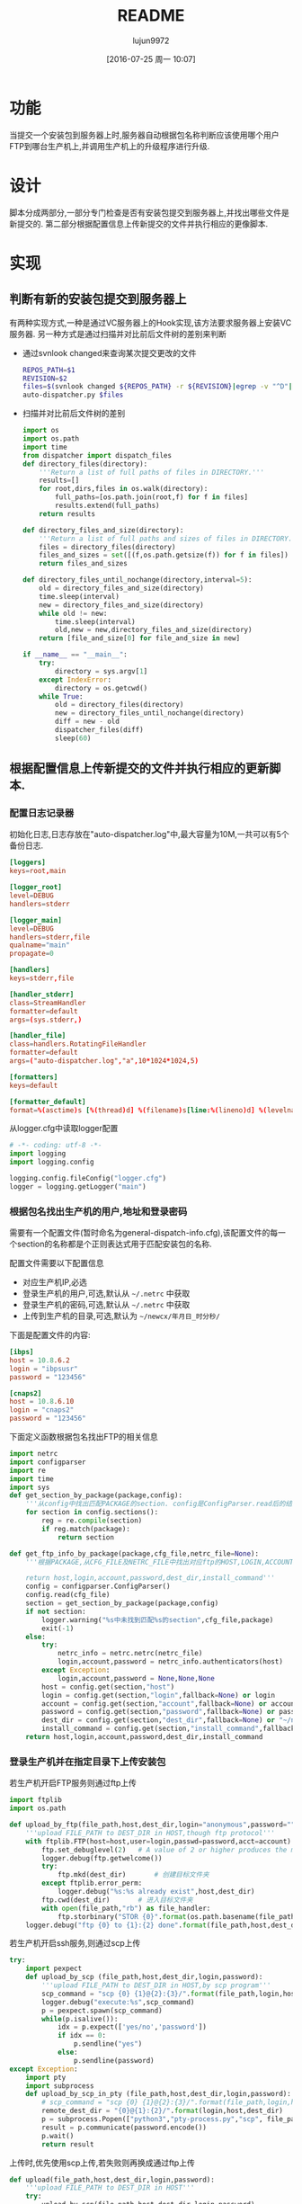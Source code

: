 #+TITLE: README
#+AUTHOR: lujun9972
#+CATEGORY: auto-dispatcher.py
#+DATE: [2016-07-25 周一 10:07]
#+OPTIONS: ^:{}

* 功能
当提交一个安装包到服务器上时,服务器自动根据包名称判断应该使用哪个用户FTP到哪台生产机上,并调用生产机上的升级程序进行升级.

* 设计
脚本分成两部分,一部分专门检查是否有安装包提交到服务器上,并找出哪些文件是新提交的.
第二部分根据配置信息上传新提交的文件并执行相应的更像脚本.

* 实现
** 判断有新的安装包提交到服务器上

有两种实现方式,一种是通过VC服务器上的Hook实现,该方法要求服务器上安装VC服务器. 另一种方式是通过扫描并对比前后文件树的差别来判断

+ 通过svnlook changed来查询某次提交更改的文件
  #+BEGIN_SRC sh :tangle "post-commit"
    REPOS_PATH=$1
    REVISION=$2
    files=$(svnlook changed ${REPOS_PATH} -r ${REVISION}|egrep -v "^D"|egrep -v "/$"|cut -f2)
    auto-dispatcher.py $files
  #+END_SRC
+ 扫描并对比前后文件树的差别
  #+BEGIN_SRC python :tangle "auto_dispatcher.py"
    import os
    import os.path
    import time
    from dispatcher import dispatch_files
    def directory_files(directory):
        '''Return a list of full paths of files in DIRECTORY.'''
        results=[]
        for root,dirs,files in os.walk(directory):
            full_paths=[os.path.join(root,f) for f in files]
            results.extend(full_paths)
        return results

    def directory_files_and_size(directory):
        '''Return a list of full paths and sizes of files in DIRECTORY.'''
        files = directory_files(directory)
        files_and_sizes = set([(f,os.path.getsize(f)) for f in files])
        return files_and_sizes

    def directory_files_until_nochange(directory,interval=5):
        old = directory_files_and_size(directory)
        time.sleep(interval)
        new = directory_files_and_size(directory)
        while old != new:
            time.sleep(interval)
            old,new = new,directory_files_and_size(directory)
        return [file_and_size[0] for file_and_size in new]

    if __name__ == "__main__":
        try:
            directory = sys.argv[1]
        except IndexError:
            directory = os.getcwd()
        while True:
            old = directory_files(directory)
            new = directory_files_until_nochange(directory)
            diff = new - old
            dispatcher_files(diff)
            sleep(60)
  #+END_SRC
** 根据配置信息上传新提交的文件并执行相应的更新脚本.
:PROPERTIES:
:header-args: :tangle "dispatcher.py"
:END:
*** 配置日志记录器

初始化日志,日志存放在"auto-dispatcher.log"中,最大容量为10M,一共可以有5个备份日志.
#+BEGIN_SRC conf :tangle "logger.cfg"
  [loggers]
  keys=root,main

  [logger_root]
  level=DEBUG
  handlers=stderr

  [logger_main]
  level=DEBUG
  handlers=stderr,file
  qualname="main"
  propagate=0

  [handlers]
  keys=stderr,file

  [handler_stderr]
  class=StreamHandler
  formatter=default
  args=(sys.stderr,)

  [handler_file]
  class=handlers.RotatingFileHandler
  formatter=default
  args=("auto-dispatcher.log","a",10*1024*1024,5)

  [formatters]
  keys=default

  [formatter_default]
  format=%(asctime)s [%(thread)d] %(filename)s[line:%(lineno)d] %(levelname)s %(message)s
#+END_SRC

从logger.cfg中读取logger配置
#+BEGIN_SRC python 
  # -*- coding: utf-8 -*-
  import logging
  import logging.config

  logging.config.fileConfig("logger.cfg")
  logger = logging.getLogger("main")
#+END_SRC


*** 根据包名找出生产机的用户,地址和登录密码
需要有一个配置文件(暂时命名为general-dispatch-info.cfg),该配置文件的每一个section的名称都是个正则表达式用于匹配安装包的名称.

配置文件需要以下配置信息

+ 对应生产机IP,必选
+ 登录生产机的用户,可选,默认从 =~/.netrc= 中获取
+ 登录生产机的密码,可选,默认从 =~/.netrc= 中获取
+ 上传到生产机的目录,可选,默认为 =~/newcx/年月日_时分秒/=

下面是配置文件的内容:
#+BEGIN_SRC conf :tangle "general-dispatch-info.cfg"
  [ibps]
  host = 10.8.6.2
  login = "ibpsusr"
  password = "123456"

  [cnaps2]
  host = 10.8.6.10
  login = "cnaps2"
  password = "123456"
#+END_SRC


下面定义函数根据包名找出FTP的相关信息
#+BEGIN_SRC python
  import netrc
  import configparser
  import re
  import time
  import sys
  def get_section_by_package(package,config):
      '''从config中找出匹配PACKAGE的section. config是ConfigParser.read后的结果'''
      for section in config.sections():
          reg = re.compile(section)
          if reg.match(package):
              return section

  def get_ftp_info_by_package(package,cfg_file,netrc_file=None):
      '''根据PACKAGE,从CFG_FILE及NETRC_FILE中找出对应ftp的HOST,LOGIN,ACCOUNT以及PASSWORD

      return host,login,account,password,dest_dir,install_command'''
      config = configparser.ConfigParser()
      config.read(cfg_file)
      section = get_section_by_package(package,config)
      if not section:
          logger.warning("%s中未找到匹配%s的section",cfg_file,package)
          exit(-1)
      else:
          try:
              netrc_info = netrc.netrc(netrc_file)
              login,account,password = netrc_info.authenticators(host)
          except Exception:
              login,account,password = None,None,None
          host = config.get(section,"host")
          login = config.get(section,"login",fallback=None) or login
          account = config.get(section,"account",fallback=None) or account
          password = config.get(section,"password",fallback=None) or password
          dest_dir = config.get(section,"dest_dir",fallback=None) or "~/newcx/{0}".format(time.strftime("%Y%m%d_%H%M%S"))
          install_command = config.get(section,"install_command",fallback=None)
      return host,login,account,password,dest_dir,install_command
#+END_SRC

#+RESULTS:

*** 登录生产机并在指定目录下上传安装包

若生产机开启FTP服务则通过ftp上传
#+BEGIN_SRC python
  import ftplib
  import os.path

  def upload_by_ftp(file_path,host,dest_dir,login="anonymous",password="",account=""):
      '''upload FILE_PATH to DEST_DIR in HOST,though ftp protocol'''
      with ftplib.FTP(host=host,user=login,passwd=password,acct=account) as ftp:
          ftp.set_debuglevel(2)   # A value of 2 or higher produces the maximum amount of debugging output, logging each line sent and received on the control connection.
          logger.debug(ftp.getwelcome())
          try:
              ftp.mkd(dest_dir)       # 创建目标文件夹
          except ftplib.error_perm:
              logger.debug("%s:%s already exist",host,dest_dir)
          ftp.cwd(dest_dir)       # 进入目标文件夹
          with open(file_path,"rb") as file_handler:
              ftp.storbinary("STOR {0}".format(os.path.basename(file_path)), file_handler)
      logger.debug("ftp {0} to {1}:{2} done".format(file_path,host,dest_dir))
#+END_SRC

#+RESULTS:

若生产机开启ssh服务,则通过scp上传
#+BEGIN_SRC python
  try:
      import pexpect
      def upload_by_scp (file_path,host,dest_dir,login,password):
          '''upload FILE_PATH to DEST_DIR in HOST,by scp program'''
          scp_command = "scp {0} {1}@{2}:{3}/".format(file_path,login,host,dest_dir)
          logger.debug("execute:%s",scp_command)
          p = pexpect.spawn(scp_command)
          while(p.isalive()):
              idx = p.expect(['yes/no','password'])
              if idx == 0:
                  p.sendline("yes")
              else:
                  p.sendline(password)
  except Exception:
      import pty
      import subprocess
      def upload_by_scp_in_pty (file_path,host,dest_dir,login,password):
          # scp_command = "scp {0} {1}@{2}:{3}/".format(file_path,login,host,dest_dir)
          remote_dest_dir = "{0}@{1}:{2}/".format(login,host,dest_dir)
          p = subprocess.Popen(["python3","pty-process.py","scp", file_path, remote_dest_dir], stdin=subprocess.PIPE, stdout=subprocess.PIPE, stderr=subprocess.PIPE)
          result = p.communicate(password.encode())
          p.wait()
          return result

#+END_SRC

#+RESULTS:


上传时,优先使用scp上传,若失败则再换成通过ftp上传
#+BEGIN_SRC python
  def upload(file_path,host,dest_dir,login,password):
      '''upload FILE_PATH to DEST_DIR in HOST'''
      try:
          upload_by_scp(file_path,host,dest_dir,login,password)
      except:
          upload_by_ftp(file_path,host,dest_dir,login,password)
#+END_SRC


*** 调用生产机上的安装包
#+BEGIN_SRC python
  def execute_remote_command_by_ssh(host,login,password,command):
      ssh_command = "ssh {0}@{1} command"
      logger.debug("execute:%s",ssh_command)
      p = pexpect.spawn(ssh_command)
      while(p.isalive()):
          idx = p.expect(['yes/no','password'])
          if idx == 0:
              p.sendline("yes")
          else:
              p.sendline(password)
#+END_SRC

*** 分发package
#+BEGIN_SRC python
  def dispatch_file(file_path,cfg_file="general-dispatch-info.cfg",netrc_file=None):
      package = os.path.basename(file_path)
      host,login,account,password,dest_dir,install_command = get_ftp_info_by_package(package,cfg_file,netrc_file)
      upload(file_path,host,dest_dir,login,password)
      if install_command:
          execute_remote_command_by_ssh(host,login,password,install_command)

  import threading
  def dispatch_files(file_paths,cfg_file="general-dispatch-info.cfg",netrc_file=None):
      threads = (threading.Thread(target-dispatch_file,args=(file_path,cfg_file,netrc_file)) for file_path in file_paths)
      for thread in threads:
          thread.start()
      return threads
#+END_SRC

*** main
#+BEGIN_SRC python
  if __name__ = "__main__":
      if len(sys.argv) == 2:
          dispatch_file(sys.argv[1])
      else:
          dispatch_files(sys.argv[1:])
#+END_SRC

* Local Variables Setting:
# Local Variables:
# org-babel-default-header-args:python: ((:session . "auto_dispatcher") (:results . "output") (:exports . "code"))
# org-babel-python-command: "python3"
# End:

